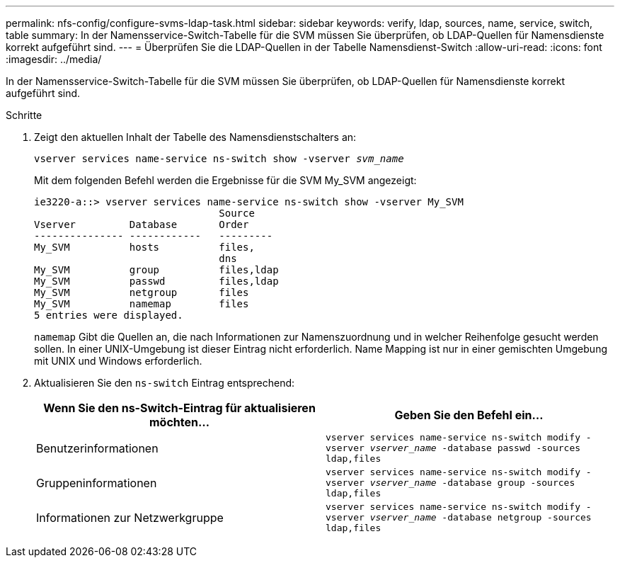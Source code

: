 ---
permalink: nfs-config/configure-svms-ldap-task.html 
sidebar: sidebar 
keywords: verify, ldap, sources, name, service, switch, table 
summary: In der Namensservice-Switch-Tabelle für die SVM müssen Sie überprüfen, ob LDAP-Quellen für Namensdienste korrekt aufgeführt sind. 
---
= Überprüfen Sie die LDAP-Quellen in der Tabelle Namensdienst-Switch
:allow-uri-read: 
:icons: font
:imagesdir: ../media/


[role="lead"]
In der Namensservice-Switch-Tabelle für die SVM müssen Sie überprüfen, ob LDAP-Quellen für Namensdienste korrekt aufgeführt sind.

.Schritte
. Zeigt den aktuellen Inhalt der Tabelle des Namensdienstschalters an:
+
`vserver services name-service ns-switch show -vserver _svm_name_`

+
Mit dem folgenden Befehl werden die Ergebnisse für die SVM My_SVM angezeigt:

+
[listing]
----
ie3220-a::> vserver services name-service ns-switch show -vserver My_SVM
                               Source
Vserver         Database       Order
--------------- ------------   ---------
My_SVM          hosts          files,
                               dns
My_SVM          group          files,ldap
My_SVM          passwd         files,ldap
My_SVM          netgroup       files
My_SVM          namemap        files
5 entries were displayed.
----
+
`namemap` Gibt die Quellen an, die nach Informationen zur Namenszuordnung und in welcher Reihenfolge gesucht werden sollen. In einer UNIX-Umgebung ist dieser Eintrag nicht erforderlich. Name Mapping ist nur in einer gemischten Umgebung mit UNIX und Windows erforderlich.

. Aktualisieren Sie den `ns-switch` Eintrag entsprechend:
+
|===
| Wenn Sie den ns-Switch-Eintrag für aktualisieren möchten... | Geben Sie den Befehl ein... 


 a| 
Benutzerinformationen
 a| 
`vserver services name-service ns-switch modify -vserver _vserver_name_ -database passwd -sources ldap,files`



 a| 
Gruppeninformationen
 a| 
`vserver services name-service ns-switch modify -vserver _vserver_name_ -database group -sources ldap,files`



 a| 
Informationen zur Netzwerkgruppe
 a| 
`vserver services name-service ns-switch modify -vserver _vserver_name_ -database netgroup -sources ldap,files`

|===

